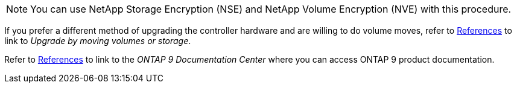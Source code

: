 NOTE: You can use NetApp Storage Encryption (NSE) and NetApp Volume Encryption (NVE) with this procedure.

If you prefer a different method of upgrading the controller hardware and are willing to do volume moves, refer to link:other_references.html[References] to link to _Upgrade by moving volumes or storage_.

Refer to link:other_references.html[References] to link to the _ONTAP 9 Documentation Center_ where you can access ONTAP 9 product documentation.
